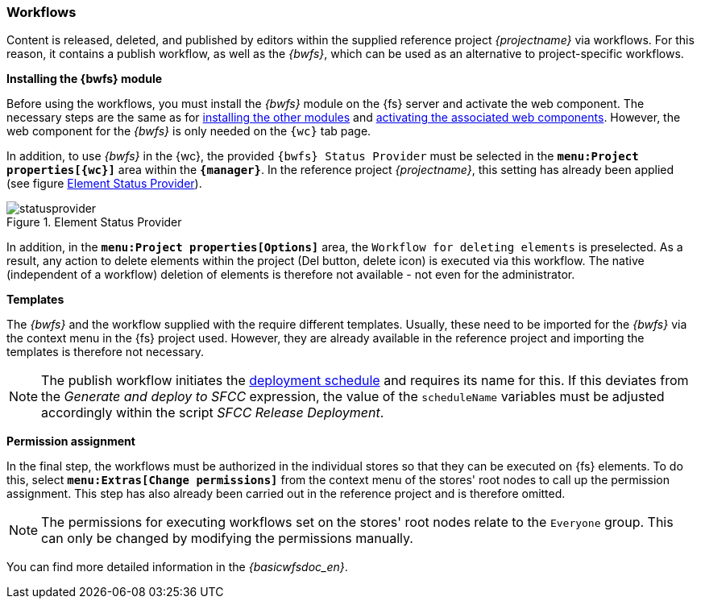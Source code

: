=== Workflows
Content is released, deleted, and published by editors within the supplied reference project _{projectname}_ via workflows.
For this reason, it contains a publish workflow, as well as the _{bwfs}_, which can be used as an alternative to project-specific workflows.

[underline]#*Installing the {bwfs} module*#

Before using the workflows, you must install the _{bwfs}_ module on the {fs} server and activate the web component.
The necessary steps are the same as for <<install,installing the other modules>> and <<wcomp,activating the associated web components>>.
However, the web component for the _{bwfs}_ is only needed on the `{wc}` tab page.

In addition, to use _{bwfs}_ in the {wc}, the provided `{bwfs} Status Provider` must be selected in the `*menu:Project properties[{wc}]*` area within the `*{manager}*`.
In the reference project _{projectname}_, this setting has already been applied (see figure <<statusprovider>>).

[[statusprovider]]
.Element Status Provider
image::statusprovider.png[]

In addition, in the `*menu:Project properties[Options]*` area, the `Workflow for deleting elements` is preselected.
As a result, any action to delete elements within the project (Del button, delete icon) is executed via this workflow.
The native (independent of a workflow) deletion of elements is therefore not available - not even for the administrator.

[underline]#*Templates*#

The _{bwfs}_ and the workflow supplied with the _{sp}_ require different templates.
Usually, these need to be imported for the _{bwfs}_ via the context menu in the {fs} project used.
However, they are already available in the reference project and importing the templates is therefore not necessary.

[NOTE]
====
The publish workflow initiates the <<schedule,deployment schedule>> and requires its name for this.
If this deviates from the _Generate and deploy to SFCC_ expression, the value of the `scheduleName` variables must be adjusted accordingly within the script _SFCC Release Deployment_.
====

[underline]#*Permission assignment*#

In the final step, the workflows must be authorized in the individual stores so that they can be executed on {fs} elements.
To do this, select `*menu:Extras[Change permissions]*` from the context menu of the stores' root nodes to call up the permission assignment.
This step has also already been carried out in the reference project and is therefore omitted.

[NOTE]
====
The permissions for executing workflows set on the stores' root nodes relate to the `Everyone` group.
This can only be changed by modifying the permissions manually.
====

You can find more detailed information in the _{basicwfsdoc_en}_.
